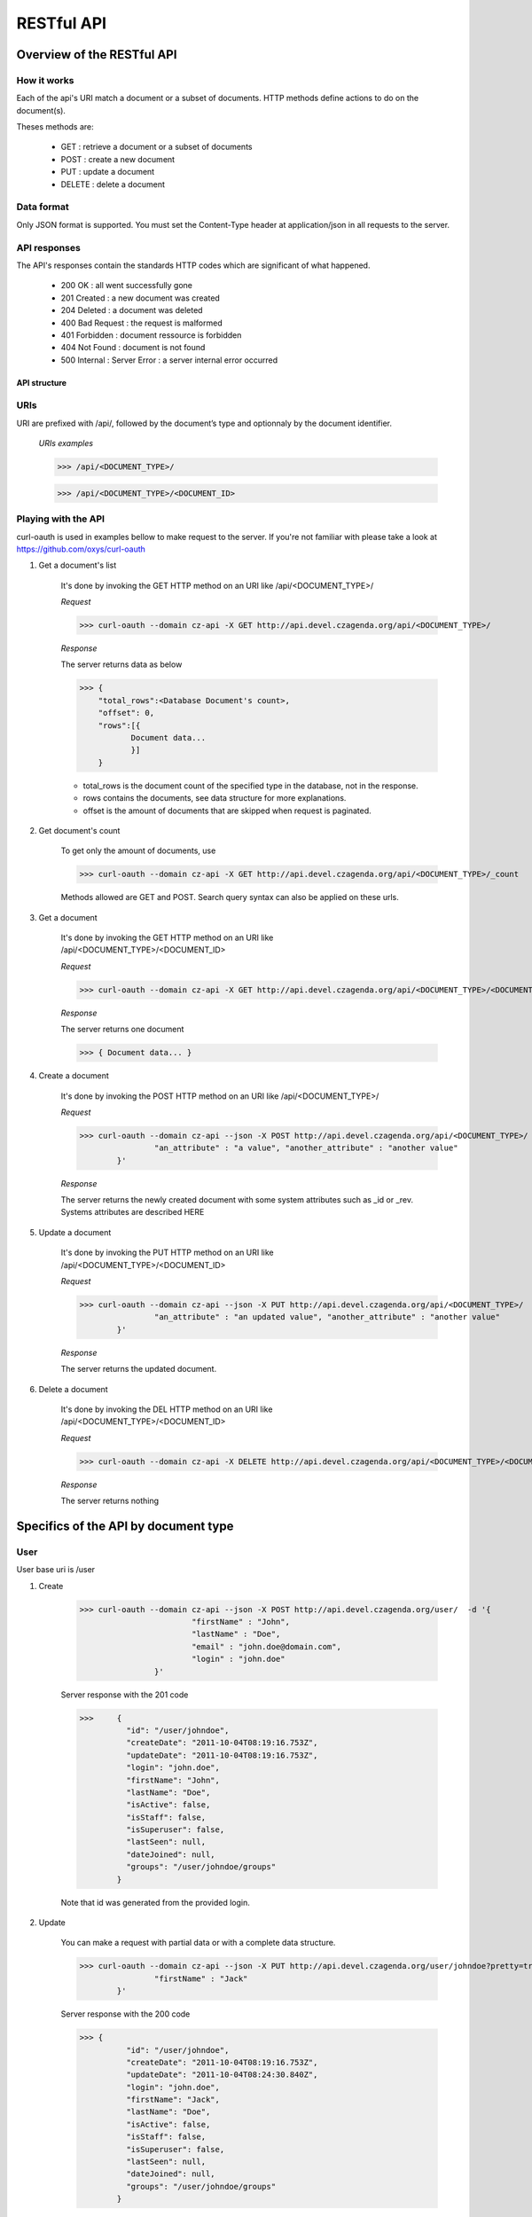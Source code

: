 ###########
RESTful API
###########
***************************
Overview of the RESTful API
***************************

How it works
^^^^^^^^^^^^

Each of the api's URI match a document or a subset of documents. HTTP methods define actions to do on the document(s).

Theses methods are:

	* GET : 	retrieve a document or a subset of documents
	* POST : 	create a new document
	* PUT : 	update a document
	* DELETE : 	delete a document


Data format
^^^^^^^^^^^

Only JSON format is supported. You must set the Content-Type header at application/json in all requests to the server.


API responses
^^^^^^^^^^^^^

The API's responses contain the standards HTTP codes which are significant of what happened.

	* 200 OK : 			all went successfully gone
	* 201 Created : 	a new document was created
	* 204 Deleted : 	a document was deleted
	* 400 Bad Request : the request is malformed
	* 401 Forbidden : 	document ressource is forbidden
	* 404 Not Found : 	document is not found
	* 500 Internal :	Server Error : a server internal error occurred


API structure
-------------

URIs
^^^^

URI are prefixed with /api/, followed by the document’s type and optionnaly by the document identifier.

    *URIs examples*

    >>> /api/<DOCUMENT_TYPE>/

    >>> /api/<DOCUMENT_TYPE>/<DOCUMENT_ID>


Playing with the API
^^^^^^^^^^^^^^^^^^^^^

curl-oauth is used in examples bellow to make request to the server. If you're not familiar with please take a look at https://github.com/oxys/curl-oauth

1. Get a document's list

	It's done by invoking the GET HTTP method on an URI like /api/<DOCUMENT_TYPE>/

	*Request*

	>>> curl-oauth --domain cz-api -X GET http://api.devel.czagenda.org/api/<DOCUMENT_TYPE>/

	*Response*

	The server returns data as below

	>>> {
	    "total_rows":<Database Document's count>,
	    "offset": 0,
	    "rows":[{
	 	   Document data...
	 	   }]
	    }

	* total_rows is the document count of the specified type in the database, not in the response.
	* rows contains the documents, see data structure for more explanations.
	* offset is the amount of documents that are skipped when request is paginated.


2. Get document's count

	To get only the amount of documents, use

	>>> curl-oauth --domain cz-api -X GET http://api.devel.czagenda.org/api/<DOCUMENT_TYPE>/_count

	Methods allowed are GET and POST. Search query syntax can also be applied on these urls.


3. Get a document

	It's done by invoking the  GET HTTP method on an URI like /api/<DOCUMENT_TYPE>/<DOCUMENT_ID>

	*Request*

	>>> curl-oauth --domain cz-api -X GET http://api.devel.czagenda.org/api/<DOCUMENT_TYPE>/<DOCUMENT_ID>/

	*Response*

	The server returns one document

	>>> { Document data... }

4. Create a document

	It's done by invoking the POST HTTP method on an URI like /api/<DOCUMENT_TYPE>/

	*Request*

	>>> curl-oauth --domain cz-api --json -X POST http://api.devel.czagenda.org/api/<DOCUMENT_TYPE>/  -d '{
			"an_attribute" : "a value", "another_attribute" : "another value"
		}'



	*Response*

	The server returns the newly created document with some system attributes such as _id or _rev. Systems attributes are described HERE


5. Update a document

	It's done by invoking the PUT HTTP method on an URI like /api/<DOCUMENT_TYPE>/<DOCUMENT_ID>

	*Request*

	>>> curl-oauth --domain cz-api --json -X PUT http://api.devel.czagenda.org/api/<DOCUMENT_TYPE>/  -d '{
			"an_attribute" : "an updated value", "another_attribute" : "another value"
		}'



	*Response*

	The server returns the updated document.


6. Delete a document

	It's done by invoking the DEL HTTP method on an URI like /api/<DOCUMENT_TYPE>/<DOCUMENT_ID>

	*Request*

	>>> curl-oauth --domain cz-api -X DELETE http://api.devel.czagenda.org/api/<DOCUMENT_TYPE>/<DOCUMENT_ID>

	*Response*

	The server returns nothing



*************************************
Specifics of the API by document type
*************************************

User
^^^^^^

User base uri is /user

1. Create

	>>> curl-oauth --domain cz-api --json -X POST http://api.devel.czagenda.org/user/  -d '{
				"firstName" : "John",
				"lastName" : "Doe",
				"email" : "john.doe@domain.com",
				"login" : "john.doe"
			}'

	Server response	with the 201 code

	>>>	{
		  "id": "/user/johndoe",
		  "createDate": "2011-10-04T08:19:16.753Z",
		  "updateDate": "2011-10-04T08:19:16.753Z",
		  "login": "john.doe",
		  "firstName": "John",
		  "lastName": "Doe",
		  "isActive": false,
		  "isStaff": false,
		  "isSuperuser": false,
		  "lastSeen": null,
		  "dateJoined": null,
		  "groups": "/user/johndoe/groups"
		}

	Note that id was generated from the provided login.

2. Update

	You can make a request with partial data or with a complete data structure.

	>>> curl-oauth --domain cz-api --json -X PUT http://api.devel.czagenda.org/user/johndoe?pretty=true  -d '{
			"firstName" : "Jack"
		}'


	Server response	with the 200 code

	>>> {
		  "id": "/user/johndoe",
		  "createDate": "2011-10-04T08:19:16.753Z",
		  "updateDate": "2011-10-04T08:24:30.840Z",
		  "login": "john.doe",
		  "firstName": "Jack",
		  "lastName": "Doe",
		  "isActive": false,
		  "isStaff": false,
		  "isSuperuser": false,
		  "lastSeen": null,
		  "dateJoined": null,
		  "groups": "/user/johndoe/groups"
		}


2. Delete

	>>> curl-oauth --domain cz-api --X DELETE http://api.devel.czagenda.org/user/johndoe

	Server response	with the 204 code and an empty body.


Group
^^^^^^

Group base uri is /group

1. Create

	>>> curl-oauth --domain cz-api --json -X POST http://api.devel.czagenda.org/group/?pretty=true  -d '{
			"title" : "My group",
			"description" : "Description of my first group"
		}'



	Server response	with the 201 code

	>>> {
		  "id": "/group/my-group",
		  "createDate": "2011-10-04T08:32:01.231Z",
		  "updateDate": "2011-10-04T08:32:01.231Z",
		  "title": "My group",
		  "description": "Description of my first group",
		  "writeGroups": "/group/my-group/perms/wg",
		  "writeUsers": "/group/my-group/perms/wu",
		  "users": "/group/my-group/users"
		}

	Note that id was generated from the provided title.


Membership
^^^^^^^^^^^

Membership base uri is /membership

1. Create

	>>> curl-oauth --domain cz-api --json -X POST http://api.devel.czagenda.org/membership/  -d '{
				"user" :  "/user/johndoe",
				"group" : "/group/my-group"
			}'

	Server response	with the 201 code

	>>> {
		  "id": "/membership/0b3bcb3a4b4fd153e2373f7ec49f5a57",
		  "createDate": "2011-10-04T08:40:32.117Z",
		  "updateDate": "2011-10-04T08:40:32.117Z",
		  "group": "/group/my-group",
		  "user": "/user/johndoe"
		}

	A membership document is a relation between a user and a group.


2. Get  user's groups

	If you want to list all groups for a user just query the uri stored in the "group" attribute of the user document

	>>> curl-oauth --domain cz-api -X GET http://api.devel.czagenda.org/user/johndoe/groups/

	Server response

	>>> {
		  "total_rows": 1,
		  "offset": 0,
		  "rows": [
		    {
		      "group": "/group/my-group",
		      "createDate": "2011-10-04T08:40:32.117Z",
		      "updateDate": "2011-10-04T08:40:32.117Z",
		      "id": "/membership/0b3bcb3a4b4fd153e2373f7ec49f5a57"
		    }
		  ]
		}

	The server will return all membership documents for the user. Observe that user attribute of the membership document is not here.

	If you want in the same query fetch the group document you can do it with the special query string parameter include_docs

	>>> curl-oauth --domain cz-api -X GET http://api.devel.czagenda.org/user/johndoe/groups/?include_docs=true

	server response

	>>> {
		  "total_rows": 1,
		  "offset": 0,
		  "rows": [
		    {
		      "group": {
		        "title": "My group",
		        "users": "/group/my-group/users",
		        "description": "Description of my first group",
		        "writeUsers": "/group/my-group/perms/wu",
		        "createDate": "2011-10-04T08:32:01.231Z",
		        "updateDate": "2011-10-04T08:32:01.231Z",
		        "writeGroups": "/group/my-group/perms/wg",
		        "id": "/group/my-group"
		      },
		      "createDate": "2011-10-04T08:40:32.117Z",
		      "updateDate": "2011-10-04T08:40:32.117Z",
		      "id": "/membership/0b3bcb3a4b4fd153e2373f7ec49f5a57"
		    }
		  ]
		}

3. Get  group's users

	You can fetch the group's members by requesting on the "users" attribute of the group document

	>>> curl-oauth --domain cz-api -X GET http://api.devel.czagenda.org/groups/my-group/users/

	or

	>>> curl-oauth --domain cz-api -X GET http://api.devel.czagenda.org/groups/my-group/users/?include_docs=true

4. Update

	.. warning:: Update are not allowed on membership uri.

5. Delete

	To delete a membership relation, proceed in the same way as others documents

	>>> curl-oauth --domain cz-api --X DELETE http://api.devel.czagenda.org/membership/0b3bcb3a4b4fd153e2373f7ec49f5a57


Agenda
^^^^^^

Agenda base uri is /agenda

1. Create

	>>> curl-oauth --domain cz-api --json -X POST http://api.devel.czagenda.org/agenda/  -d '{
				"title" : "My private agenda",
				"description" : "description of my private agenda"
			}'



	Server response

	>>> {
	  "id": "/agenda/my-private-agenda",
	  "createDate": "2011-10-04T09:06:38.071Z",
	  "updateDate": "2011-10-04T09:06:38.071Z",
	  "title": "My private agenda",
	  "description": "description of my private agenda",
	  "writeGroups": "/agenda/my-private-agenda/perms/wg",
	  "writeUsers": "/agenda/my-private-agenda/perms/wu"
	}

	Note that id was generated from the provided title.

	.. warning:: Agenda is used on event to restrict creation, update and deletion.
							 To do an operation on an event that is part of an agenda you must have write access on the agenda.

Category
^^^^^^^^^

Category base uri is /category

.. warning:: Create, update or delete a category require staff privilege.

1. Create

	>>> curl-oauth --domain cz-api --json -X POST http://api.devel.czagenda.org/category/  -d '{
				"title" : "A category",
				"description" : "a description"
			}'



	Server response

	>>> {
	  "id": "/category/b31398e4e0de03ef76bb168e32e41948",
	  "createDate": "2011-10-04T09:06:38.071Z",
	  "updateDate": "2011-10-04T09:06:38.071Z",
	  "title": "A category",
	  "description": "a description"
	}


Event
^^^^^^

Event base uri is /event

1. Create

	>>> curl-oauth --domain cz-api --json -X POST http://api.devel.czagenda.org/api/event  -d '{
			"event" : {
				"title" : "My first event",
				"where" : [{"valueString" : "Somewhere on earth planet !"}],
				"links" : [{"rel" : "describedby", "href" : "/schema/event"}],
				"category" : "/category/b31398e4e0de03ef76bb168e32e41948"
			}
		}'

	Data structure in the event attribute is written according to schema /schema/event. see `schemas <schemas.html>`_

	Server response

	>>> {
		  "id": "/event/b31398e4e0de03ef76bb168e32e41948",
		  "createDate": "2011-10-04T09:14:28.281Z",
		  "updateDate": "2011-10-04T09:14:28.281Z",
		  "event": {
		    "title": "My first event",
		    "where" : [{"valueString" : "Somewhere on earth planet !"}],
			"links" : [{"rel" : "describedby", "href" : "/schema/event"}],
			"category" : "/category/b31398e4e0de03ef76bb168e32e41948"
		  },
		  "author": "/user/johndoe",
		  "writeGroups": "/event/b31398e4e0de03ef76bb168e32e41948/perms/wg",
		  "readGroups": "/event/b31398e4e0de03ef76bb168e32e41948/perms/rg",
		  "writeUsers": "/event/b31398e4e0de03ef76bb168e32e41948/perms/wu",
		  "readUsers": "/event/b31398e4e0de03ef76bb168e32e41948/perms/ru",
		  "agenda": null
		}

	Note that author was automatically added according to your oauth domain

2. Moderate

	Events have moderate attributes which are approvedBy and disapprovedBy. These attributes are populate with special urls:

	* /api/event/<EVENT_ID>/moderate/approve
	* /api/event/<EVENT_ID>/moderate/disapprove

	These urls accept POST and DELETE http methods.

	Operation is that when a request is made on one of these urls. The attributes approvedBy and disapprovedBy are populated with the request user id.


	Approve an event

	>>> curl-oauth --domain cz-api -X POST http://api.devel.czagenda.org/api/event/b31398e4e0de03ef76bb168e32e41948/moderate/approve

	Disapprove an event

	>>> curl-oauth --domain cz-api -X POST http://api.devel.czagenda.org/api/event/b31398e4e0de03ef76bb168e32e41948/moderate/disapprove

	Remove an approval

	>>> curl-oauth --domain cz-api -X DELETE http://api.devel.czagenda.org/api/event/b31398e4e0de03ef76bb168e32e41948/moderate/approve

	Remove a disapproval

	>>> curl-oauth --domain cz-api -X DELETE http://api.devel.czagenda.org/api/event/b31398e4e0de03ef76bb168e32e41948/moderate/disapprove


	To fetch events that has been approved, a search request can be done like this. See :ref:`search <doc_search>` for more informations about searching.

	>>> curl-oauth --domain cz-api  -X DELETE http://api.devel.czagenda.org/api/event/_search -d 'q=approvedBy:/user/johndoe'

Entity
^^^^^^

Entity base uri is /entity

1. Create

	>>> curl-oauth --domain cz-api --json -X POST http://api.devel.czagenda.org/api/entity  -d '{
			"entity" : {
				"type" : "organization",
				"name" : "My organization",
				"where" : [{"valueString" : "Somewhere on earth planet !"}],
				"links" : [{"rel" : "describedby", "href" : "/schema/organization"}]
			}
		}'

	Data structure in the entity attribute is written according to schemas /schema/organization or /schema/person. see `schemas <schemas.html>`_

	Server response

	>>> {
		  "writeUsers": "/entity/74319158a22cb48e4cf2b8aa32344695/perms/wu",
		  "author": "/user/johndoe",
		  "createDate": "2011-11-02T08:27:44.115Z",
		  "writeGroups": "/entity/74319158a22cb48e4cf2b8aa32344695/perms/wg",
		  "entity": {
		    "where": [
		      {
		        "valueString": "Somewhere on earth planet !"
		      }
		    ],
		    "type": "organization",
		    "name": "My organization",
		    "links": [
		      {
		        "href": "/schema/organization",
		        "rel": "describedby"
		      }
		    ]
		  },
		  "updateDate": "2011-11-02T08:27:44.115Z",
		  "id": "/entity/74319158a22cb48e4cf2b8aa32344695"
		}

	Note that author was automatically added according to your oauth domain

Permission
^^^^^^^^^^

Permission documents are used to define access rights on documents.

A permission document is composed of two attributes:
	* grantTo which defines who has the permission. It could be a group or an user.
	* applyOn which defines the document on which the permission is applied.


All documents types don't have all permissions types. More information can be found  `here <data.html>`_

To create a permission on a document:

>>> curl-oauth --domain cz-api --json -X POST http://api.devel.czagenda.org/api/perms/<DOCUMENT_TYPE>/<PERMISSION_CODE> -d '{
		"applyOn" : "<DOCUMENT_ID>",
		"grantTo" : "<GROUP_OR_USER_ID>"
	}'

Base permission uri varies depending on the document type and the permission type.

Permissions types and code are:
	* write user : wu
	* read user : ru
	* write group : wg
	* read group : rg


Special values for grantTo to grant privileges to all users or to all groups are /user/all and /group/all.


For example, to grant write privilege to group /group/my-group on an event document

>>> curl-oauth --domain cz-api --json -X POST http://api.devel.czagenda.org/api/perms/event/wg -d '{
		"applyOn" : "/event/b31398e4e0de03ef76bb168e32e41948",
		"grantTo" : "/group/my-group"
	}'

.. _doc_search:

*************************************
Searches
*************************************

Documents searches are restricted to types event, agenda, group, entity and user.

Searches urls are:
	* http://api.devel.czagenda.org/api/event/_search
	* http://api.devel.czagenda.org/api/agenda/_search
	* http://api.devel.czagenda.org/api/group/_search
	* http://api.devel.czagenda.org/api/entity/_search
	* http://api.devel.czagenda.org/api/user/_search

Methods allowed are POST and GET.

Search query is contained in the q attribute:

	>>> q=fulltext search field1:... field2:...>

Field syntax
^^^^^^^^^^^^

	To query a field that is not on top of the field hierarchy, use a single point to chain fields. For example, a document such as below

	>>> {
		"field1" : {"field2" : "value"}
		}

	can be queried with

	>>> q=field1.field2:value

Text searches
^^^^^^^^^^^^^

This kind of search is applied on fulltext searches and text field searches. So searches examples below can be rewrite as:

	>>> q=field:<search sample>

1. Phrase searches

	A Phrase is a group of words surrounded by double quotes such as "hello dolly".

	>>> q="event title"


2. Wildcards searches

	Single and multiple characters wildcard search are supported.

	For single character wildcard use : "?"

	>>> q=some?hing

	For multiple characters wildcard use : "*"

	>>> q=some*ng

	Wildcards can be placed at the beginning, end or in the middle of the search string.

	Wildcards are not useable with phrase search.

3. Fuzzy searches

	Fuzzy searches are based on the Levenshtein Distance. To do a fuzzy search use the tilde, "~", symbol at the end of a Single word Term.

	>>> q= somethink~

	This search will find terms like something.

	Fuzzy searches are not useable inside a phrase search.

4. Boolean operators

	Boolean operators allow terms to be combined through logic operators. Operators supported are and, "+", or, not and "-".

	You can use boolean operator to combine term and phrase query.

	The OR operator is the default conjuncton operator.

	>>> q=event title

	is exactly the same as

	>>> q=event or title

	The plus operator define a term as required.

	>>> q=+event title

	means that documents MUST contain event and MAY contain title.

	The not operator excludes documents that contain the term after not.

	To search document that contain "first stage" but not "second stage" use the query:

	>>> q="first stage" not "second stage"

	The not operator cannot be used with just one term. For example, the following search will return no results:

	>>> q=not "second stage"

	The "-" or prohibit operator excludes documents that contain the term after the "-" symbol.

	>>> q=-"second stage"

5. Grouping

	Use parentheses to group clauses to form sub queries. This can be very useful if you want to control the boolean logic for a query.

	>>> q=(second OR first) and stage


Date searches
^^^^^^^^^^^^^

	Date are formated as:

	>>> YYYY-MM-DD

	Datetime are formated as:

	>>> YYYY-MM-DDThh:mm:ssZ

1. Exact date searches

	>>> q=dateField:2011-12-31
	>>> q=dateField:2012-01-01

2. Date range searches

	Date range syntax is [from TO to]. The range operator "TO" must be CAPS.

	From and to can be a date, datetime, NOW or *.

	To search for documents that were created last year use this query:

	>>> q=createDate:[2010-01-01 TO 2010-12-31]

	To search for documents that were created this year use this query:

	>>> q=createDate:[2011-01-01 TO NOW]

	NOW will be replaced  by current date

	To search for documents that were created before now use this query:

	>>> q=createDate:[* TO NOW]


Boolean searches
^^^^^^^^^^^^^^^^

	Boolean values are TRUE or FALSE. They must be CAPS.

	>>> q="isActive:TRUE"


Geographic searches
^^^^^^^^^^^^^^^^^^^

	In bounding box and distance searches are supported.

1. In bounding box searches

	Use this query to search documents that take place in a bounding box

	>>> q=geoField:[TOPLEFT_LON TOPLEFT_LAT BOTTOM_RIGHT_LON BOTTOM_RIGHT_LAT]

2. Distance searches

	Use this query to search document that take place at 30 km from the point -0.3686 (lon), 43.3017 (lat)

	>>> q=geoField:[-0.3686 43.3017 DISTANCE 30km]

	Units supported for distance value are kilometers (km), or miles (mi)

Multiple searches for a same field
^^^^^^^^^^^^^^^^^^^^^^^^^^^^^^^^^^

	To apply multiple search query on a same field, just define the query more than one

	>>> q=dateField:2011-12-03 dateField:2011-12-05

Special characters
^^^^^^^^^^^^^^^^^^

The current list special characters are: + - && || ! ( ) { } [ ] ^ " ~ * ? : \

To escape these character use the \ before the character.

**********
Pagination
**********

Pagination is done by passing extra parameters in query string or body according to http method. These parameters are from and size.

from define the amount of documents to skip, size define the amount of documents to fetch.

For example

>>> curl-oauth --domain cz-api -X GET http://api.devel.czagenda.org/api/<DOCUMENT_TYPE>/?from=10&size=5

This query will return documents from 10th to 15th

Defaults are size=10 and from=0.

*******
Sorting
*******

Sort is done by passing a "sort" parameter in query string or body according to http method.

Sort fields depends on document types.

For event:

	* createDate
	* updateDate
	* event.title
	* event.when.startTime
	* event.when.endTime
	* distance (only if a distance query was done)

For agenda and group:
	* createDate
	* updateDate
	* title

For entity:

	* createDate
	* updateDate
	* entity.name
	* entity.firstName
	* entity.lastName
	* distance (only if a distance query was done)

For user:
	* createDate
	* updateDate
	* lastSeen
	* joinedDate
	* login
	* firstName
	* lastName

For example, to sort events by distance ascendant and start date descendant, use the query below

>>> sort=distance -event.when.startTime

*************
Sample usages
*************

Query that retrieve events that took place in 2010 and contain "foundation", ordered by start date, paginated by 20 documents

>>> curl-oauth --domain cz-api -X GET 'http://api.devel.czagenda.org/api/event/?from=0&size=20&q=foundation event.when.startTime:[2010-01-01 TO 2010-12-31]&sort=event.when.startTime'

or

>>> curl-oauth --domain cz-api -X POST http://api.devel.czagenda.org/api/event/ -d 'from=0&size=20&q=foundation event.when.startTime:[2010-01-01 TO 2010-12-31]&sort=event.when.startTime'

or

>>> curl-oauth --domain cz-api --json -X POST http://api.devel.czagenda.org/api/event/ -d '{
		"from":0,
		"size":20,
		"q":"foundation event.when.startTime:[2010-01-01 TO 2010-12-31]",
		"sort":"event.when.startTime"
	}'

